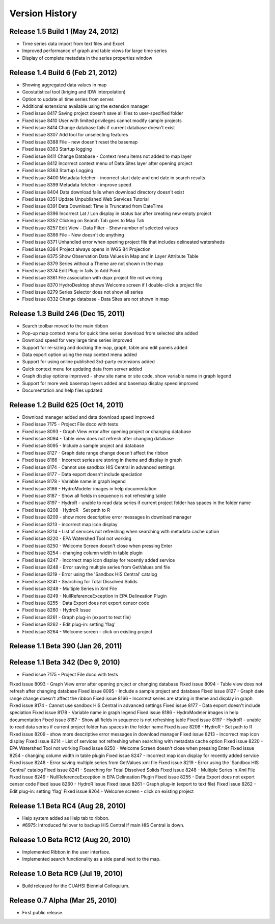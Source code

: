 .. index:: 
   single: history; versions
   single: version history
   single: releases


Version History
===============

Release 1.5 Build 1 (May 24, 2012)
----------------------------------

* Time series data import from text files and Excel
* Improved performance of graph and table views for large time series
* Display of complete metadata in the series properties window

Release 1.4 Build 6 (Feb 21, 2012)
----------------------------------

* Showing aggregated data values in map
* Geostatistical tool (kriging and IDW interpolation)
* Option to update all time series from server.
* Additional extensions available using the extension manager

* Fixed issue 8417 Saving project doesn't save all files to user-specified folder
* Fixed issue 8410 User with limited privileges cannot modify sample projects
* Fixed issue 8414 Change database fails if current database doesn't exist
* Fixed issue 8307 Add tool for unselecting features
* Fixed issue 8388 File - new doesn't reset the basemap
* Fixed issue 8363 Startup logging
* Fixed issue 8411 Change Database - Context menu items not added to map layer
* Fixed issue 8412 Incorrect context menu of Data Sites layer after opening project
* Fixed issue 8363 Startup Logging
* Fixed issue 8400 Metadata fetcher - incorrect start date and end date in search results
* Fixed issue 8399 Metadata fetcher - improve speed
* Fixed issue 8404 Data download fails when download directory doesn't exist
* Fixed issue 8351 Update Unpublished Web Services Tutorial
* Fixed issue 8391 Data Download: Time is Truncated from DateTime
* Fixed issue 8396 Incorrect Lat / Lon display in status bar after creating new empty project
* Fixed issue 8352 Clicking on Search Tab goes to Map Tab
* Fixed issue 8257 Edit View - Data Filter - Show number of selected values
* Fixed issue 8366 File - New doesn't do anything
* Fixed issue 8371 Unhandled error when opening project file that includes delineated watersheds
* Fixed issue 8384 Project always opens in WGS 84 Projection
* Fixed issue 8375 Show Observation Data Values in Map and in Layer Attribute Table
* Fixed issue 8379 Series without a Theme are not shown in the map
* Fixed issue 8374 Edit Plug-in fails to Add Point
* Fixed issue 8361 File association with dspx project file not working
* Fixed issue 8370 HydroDesktop shows Welcome screen if I double-click a project file
* Fixed issue 8279 Series Selector does not show all series
* Fixed issue 8332 Change database - Data Sites are not shown in map

Release 1.3 Build 246 (Dec 15, 2011)
------------------------------------

* Search toolbar moved to the main ribbon
* Pop-up map context menu for quick time series download from selected site added
* Download speed for very large time series improved
* Support for re-sizing and docking the map, graph, table and edit panels added
* Data export option using the map context menu added
* Support for using online published 3rd-party extensions added
* Quick context menu for updating data from server added
* Graph display options improved - show site name or site code, show variable name in graph legend
* Support for more web basemap layers added and basemap display speed improved
* Documentation and help files updated

Release 1.2 Build 625 (Oct 14, 2011)
------------------------------------

* Download manager added and data download speed improved
* Fixed issue 7175 - Project File doco with tests
* Fixed issue 8093 - Graph View error after opening project or changing database
* Fixed issue 8094 - Table view does not refresh after changing database
* Fixed issue 8095 - Include a sample project and database
* Fixed issue 8127 - Graph date range change doesn't affect the ribbon
* Fixed issue 8166 - Incorrect series are storing in theme and display in graph
* Fixed issue 8174 - Cannot use sandbox HIS Central in advanced settings
* Fixed issue 8177 - Data export doesn't include speciation
* Fixed issue 8178 - Variable name in graph legend
* Fixed issue 8186 - HydroModeler images in help documentation
* Fixed issue 8187 - Show all fields in sequence is not refreshing table
* Fixed issue 8197 - HydroR - unable to read data series if current project folder has spaces in the folder name
* Fixed issue 8208 - HydroR - Set path to R
* Fixed issue 8209 - show more descriptive error messages in download manager
* Fixed issue 8213 - incorrect map icon display
* Fixed issue 8214 - List of services not refreshing when searching with metadata cache option
* Fixed issue 8220 - EPA Watershed Tool not working
* Fixed issue 8250 - Welcome Screen doesn't close when pressing Enter
* Fixed issue 8254 - changing column width in table plugin
* Fixed issue 8247 - Incorrect map icon display for recently added service
* Fixed issue 8248 - Error saving multiple series from GetValues xml file
* Fixed issue 8219 - Error using the 'Sandbox HIS Central' catalog
* Fixed issue 8241 - Searching for Total Dissolved Solids
* Fixed issue 8248 - Multiple Series in Xml File
* Fixed issue 8249 - NullReferenceException in EPA Delineation Plugin
* Fixed issue 8255 - Data Export does not export censor code
* Fixed issue 8260 - HydroR Issue
* Fixed issue 8261 - Graph plug-in (export to text file)
* Fixed issue 8262 - Edit plug-in: setting 'flag'
* Fixed issue 8264 - Welcome screen - click on existing project


Release 1.1 Beta 390  (Jan 26, 2011)
------------------------------------

Release 1.1 Beta 342  (Dec 9, 2010)
-----------------------------------

* Fixed issue 7175 - Project File doco with tests
Fixed issue 8093 - Graph View error after opening project or changing database
Fixed issue 8094 - Table view does not refresh after changing database
Fixed issue 8095 - Include a sample project and database
Fixed issue 8127 - Graph date range change doesn't affect the ribbon
Fixed issue 8166 - Incorrect series are storing in theme and display in graph
Fixed issue 8174 - Cannot use sandbox HIS Central in advanced settings
Fixed issue 8177 - Data export doesn't include speciation
Fixed issue 8178 - Variable name in graph legend
Fixed issue 8186 - HydroModeler images in help documentation
Fixed issue 8187 - Show all fields in sequence is not refreshing table
Fixed issue 8197 - HydroR - unable to read data series if current project folder has spaces in the folder name
Fixed issue 8208 - HydroR - Set path to R
Fixed issue 8209 - show more descriptive error messages in download manager
Fixed issue 8213 - incorrect map icon display
Fixed issue 8214 - List of services not refreshing when searching with metadata cache option
Fixed issue 8220 - EPA Watershed Tool not working
Fixed issue 8250 - Welcome Screen doesn't close when pressing Enter
Fixed issue 8254 - changing column width in table plugin
Fixed issue 8247 - Incorrect map icon display for recently added service
Fixed issue 8248 - Error saving multiple series from GetValues xml file
Fixed issue 8219 - Error using the 'Sandbox HIS Central' catalog
Fixed issue 8241 - Searching for Total Dissolved Solids
Fixed issue 8248 - Multiple Series in Xml File
Fixed issue 8249 - NullReferenceException in EPA Delineation Plugin
Fixed issue 8255 - Data Export does not export censor code
Fixed issue 8260 - HydroR Issue
Fixed issue 8261 - Graph plug-in (export to text file)
Fixed issue 8262 - Edit plug-in: setting 'flag'
Fixed issue 8264 - Welcome screen - click on existing project

Release 1.1 Beta RC4 (Aug 28, 2010)
-----------------------------------

* Help system added as Help tab to ribbon.
* #6975: Introduced failover to backup HIS Central if main HIS Central is down. 

Release 1.0 Beta RC12 (Aug 20, 2010)
------------------------------------

* Implemented Ribbon in the user interface.
* Implemented search functionality as a side panel next to the map.

Release 1.0 Beta RC9 (Jul 19, 2010)
------------------------------------

* Build released for the CUAHSI Biennial Colloquium.

Release 0.7 Alpha (Mar 25, 2010)
--------------------------------

* First public release.
